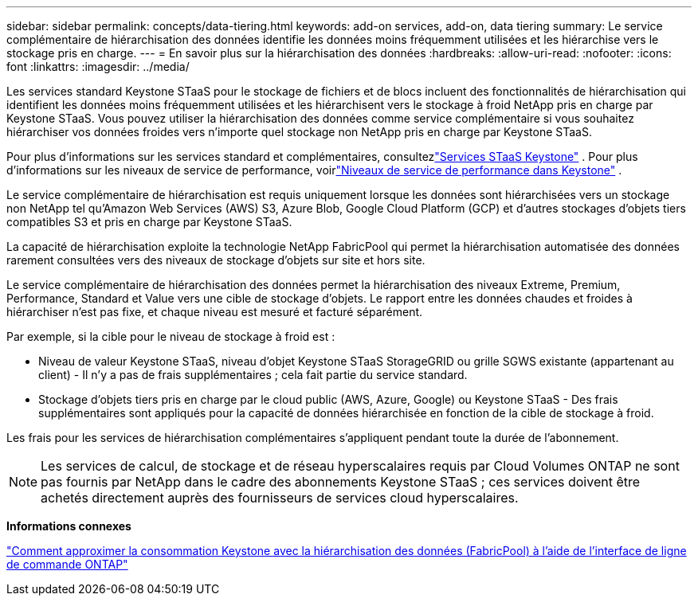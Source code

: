 ---
sidebar: sidebar 
permalink: concepts/data-tiering.html 
keywords: add-on services, add-on, data tiering 
summary: Le service complémentaire de hiérarchisation des données identifie les données moins fréquemment utilisées et les hiérarchise vers le stockage pris en charge. 
---
= En savoir plus sur la hiérarchisation des données
:hardbreaks:
:allow-uri-read: 
:nofooter: 
:icons: font
:linkattrs: 
:imagesdir: ../media/


[role="lead"]
Les services standard Keystone STaaS pour le stockage de fichiers et de blocs incluent des fonctionnalités de hiérarchisation qui identifient les données moins fréquemment utilisées et les hiérarchisent vers le stockage à froid NetApp pris en charge par Keystone STaaS.  Vous pouvez utiliser la hiérarchisation des données comme service complémentaire si vous souhaitez hiérarchiser vos données froides vers n'importe quel stockage non NetApp pris en charge par Keystone STaaS.

Pour plus d'informations sur les services standard et complémentaires, consultezlink:../concepts/supported-storage-services.html["Services STaaS Keystone"] .  Pour plus d'informations sur les niveaux de service de performance, voirlink:../concepts/service-levels.html["Niveaux de service de performance dans Keystone"] .

Le service complémentaire de hiérarchisation est requis uniquement lorsque les données sont hiérarchisées vers un stockage non NetApp tel qu'Amazon Web Services (AWS) S3, Azure Blob, Google Cloud Platform (GCP) et d'autres stockages d'objets tiers compatibles S3 et pris en charge par Keystone STaaS.

La capacité de hiérarchisation exploite la technologie NetApp FabricPool qui permet la hiérarchisation automatisée des données rarement consultées vers des niveaux de stockage d'objets sur site et hors site.

Le service complémentaire de hiérarchisation des données permet la hiérarchisation des niveaux Extreme, Premium, Performance, Standard et Value vers une cible de stockage d'objets.  Le rapport entre les données chaudes et froides à hiérarchiser n'est pas fixe, et chaque niveau est mesuré et facturé séparément.

Par exemple, si la cible pour le niveau de stockage à froid est :

* Niveau de valeur Keystone STaaS, niveau d'objet Keystone STaaS StorageGRID ou grille SGWS existante (appartenant au client) - Il n'y a pas de frais supplémentaires ; cela fait partie du service standard.
* Stockage d'objets tiers pris en charge par le cloud public (AWS, Azure, Google) ou Keystone STaaS - Des frais supplémentaires sont appliqués pour la capacité de données hiérarchisée en fonction de la cible de stockage à froid.


Les frais pour les services de hiérarchisation complémentaires s'appliquent pendant toute la durée de l'abonnement.


NOTE: Les services de calcul, de stockage et de réseau hyperscalaires requis par Cloud Volumes ONTAP ne sont pas fournis par NetApp dans le cadre des abonnements Keystone STaaS ; ces services doivent être achetés directement auprès des fournisseurs de services cloud hyperscalaires.

*Informations connexes*

link:https://kb.netapp.com/hybrid/Keystone/AIQ_Dashboard/How_to_approximate_Keystone_Consumption_with_Data_Tiering_(FabricPool)_through_the_ONTAP_cli["Comment approximer la consommation Keystone avec la hiérarchisation des données (FabricPool) à l'aide de l'interface de ligne de commande ONTAP"^]
